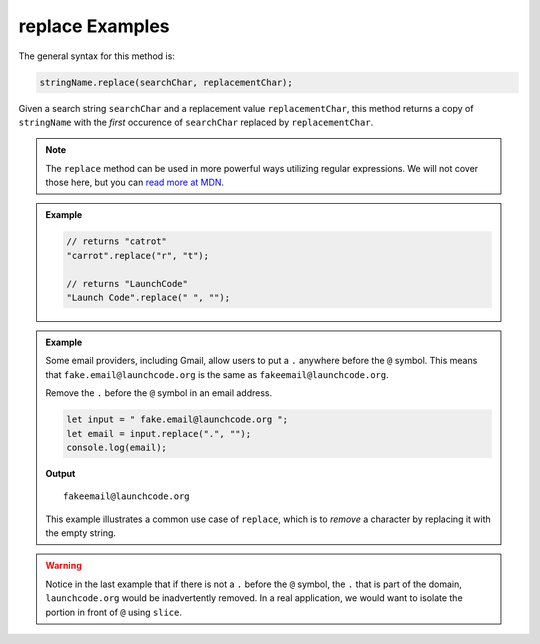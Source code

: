 .. _string-replace-examples:

**replace** Examples
====================

The general syntax for this method is:

.. sourcecode:: js

   stringName.replace(searchChar, replacementChar);

Given a search string ``searchChar`` and a replacement value ``replacementChar``, this method returns a copy of ``stringName`` with the *first* occurence of ``searchChar`` replaced by ``replacementChar``.

.. note:: The ``replace`` method can be used in more powerful ways utilizing regular expressions. We will not cover those here, but you can `read more at MDN <https://developer.mozilla.org/en-US/docs/Web/JavaScript/Reference/Global_Objects/String/replace>`_.

.. admonition:: Example

   .. sourcecode:: js
         
      // returns "catrot"
      "carrot".replace("r", "t");

      // returns "LaunchCode"
      "Launch Code".replace(" ", "");

.. admonition:: Example

   Some email providers, including Gmail, allow users to put a ``.`` anywhere before the ``@`` symbol. This means that ``fake.email@launchcode.org`` is the same as ``fakeemail@launchcode.org``.

   Remove the ``.`` before the ``@`` symbol in an email address.

   .. sourcecode:: js
   
      let input = " fake.email@launchcode.org ";
      let email = input.replace(".", "");
      console.log(email);

   **Output**

   ::

      fakeemail@launchcode.org

   This example illustrates a common use case of ``replace``, which is to *remove* a character by replacing it with the empty string.

.. warning:: Notice in the last example that if there is not a ``.`` before the ``@`` symbol, the ``.`` that is part of the domain, ``launchcode.org`` would be inadvertently removed. In a real application, we would want to isolate the portion in front of ``@`` using ``slice``.
